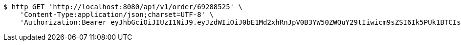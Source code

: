 [source,bash]
----
$ http GET 'http://localhost:8080/api/v1/order/69288525' \
    'Content-Type:application/json;charset=UTF-8' \
    'Authorization:Bearer eyJhbGciOiJIUzI1NiJ9.eyJzdWIiOiJ0bE1Md2xhRnJpV0B3YW50ZWQuY29tIiwicm9sZSI6Ik5PUk1BTCIsImlhdCI6MTcxNjk5MTgxNywiZXhwIjoxNzE2OTk1NDE3fQ.JPtJDqWpTv8ZSKIAbPCMxb-wKgoZGnlSlT6z9EI3Zrs'
----